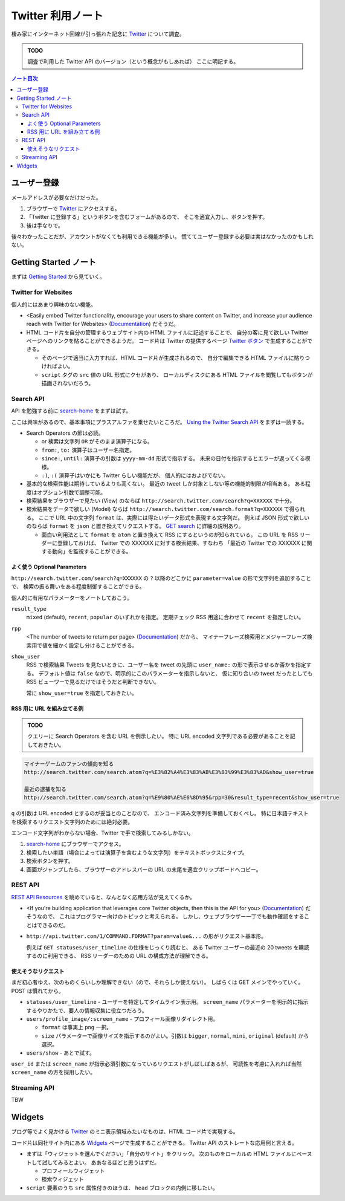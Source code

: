 ======================================================================
Twitter 利用ノート
======================================================================
棲み家にインターネット回線が引っ張れた記念に Twitter_ について調査。

.. admonition:: TODO

   調査で利用した Twitter API のバージョン（という概念がもしあれば）
   ここに明記する。

.. contents:: ノート目次

ユーザー登録
======================================================================
メールアドレスが必要なだけだった。

1. ブラウザーで Twitter_ にアクセスする。
2. 「Twitter に登録する」というボタンを含むフォームがあるので、
   そこを適宜入力し、ボタンを押す。
3. 後は手なりで。

後々わかったことだが、アカウントがなくても利用できる機能が多い。
慌ててユーザー登録する必要は実はなかったのかもしれない。

Getting Started ノート
======================================================================
まずは `Getting Started`_ から見ていく。

Twitter for Websites
----------------------------------------------------------------------
個人的にはあまり興味のない機能。

* <Easily embed Twitter functionality,
  encourage your users to share content on Twitter,
  and increase your audience reach with Twitter for Websites> (Documentation_) だそうだ。

* HTML コード片を自分の管理するウェブサイト内の HTML ファイルに記述することで、
  自分の客に見て欲しい Twitter ページへのリンクを貼ることができるようだ。
  コード片は Twitter の提供するページ `Twitter ボタン`_ で生成することができる。

  * そのページで適当に入力すれば、HTML コード片が生成されるので、
    自分で編集できる HTML ファイルに貼りつければよい。
  * ``script`` タグの ``src`` 値の URL 形式にクセがあり、
    ローカルディスクにある HTML ファイルを閲覧してもボタンが描画されないだろう。

Search API
----------------------------------------------------------------------
API を勉強する前に `search-home`_ をまずは試す。

ここは興味があるので、基本事項にプラスアルファを乗せたいところだ。
`Using the Twitter Search API`_ をまずは一読する。

* Search Operators の節は必読。

  * or 検索は文字列 ``OR`` がそのまま演算子になる。
  * ``from:``, ``to:`` 演算子はユーザー名指定。
  * ``since:``, ``until:`` 演算子の引数は ``yyyy-mm-dd`` 形式で指示する。
    未来の日付を指示するとエラーが返ってくる模様。
  * ``:)``, ``:(`` 演算子はいかにも Twitter らしい機能だが、
    個人的にはおよびでない。

* 基本的な検索性能は期待しているよりも高くない。
  最近の tweet しか対象としない等の機能的制限が相当ある。
  ある程度はオプション引数で調整可能。

* 検索結果をブラウザーで見たい (View) のならば
  ``http://search.twitter.com/search?q=XXXXXX`` で十分。

* 検索結果をデータで欲しい (Model) ならば
  ``http://search.twitter.com/search.format?q=XXXXXX`` で得られる。
  ここで URL 中の文字列 ``format`` は、実際には得たいデータ形式を表現する文字列だ。
  例えば JSON 形式で欲しいのならば ``format`` を ``json`` と置き換えてリクエストする。
  `GET search`_ に詳細の説明あり。

  * 面白い利用法として ``format`` を ``atom`` と置き換えて RSS にするというのが知られている。
    この URL を RSS リーダーに登録しておけば、
    Twitter での XXXXXX に対する検索結果、すなわち
    「最近の Twitter での XXXXXX に関する動向」を監視することができる。

よく使う Optional Parameters
~~~~~~~~~~~~~~~~~~~~~~~~~~~~~~~~~~~~~~~~~~~~~~~~~~~~~~~~~~~~~~~~~~~~~~
``http://search.twitter.com/search?q=XXXXXX`` の ``?`` 以降のどこかに
``parameter=value`` の形で文字列を追加することで、
検索の振る舞いをある程度制御することができる。

個人的に有用なパラメーターをノートしておこう。

``result_type``
  ``mixed`` (default), ``recent``, ``popular`` のいずれかを指定。
  定期チェック RSS 用途に合わせて ``recent`` を指定したい。

``rpp``
  <The number of tweets to return per page> (Documentation_) だから、
  マイナーフレーズ検索用とメジャーフレーズ検索用で値を細かく設定し分けることができる。

``show_user``
  RSS で検索結果 Tweets を見たいときに、ユーザー名を tweet の先頭に
  ``user_name:`` の形で表示させるか否かを指定する。
  デフォルト値は ``false`` なので、明示的にこのパラメーターを指示しないと、
  仮に知り合いの tweet だったとしても RSS ビューワーで見るだけではそうだと判断できない。

  常に ``show_user=true`` を指定しておきたい。

RSS 用に URL を組み立てる例
~~~~~~~~~~~~~~~~~~~~~~~~~~~~~~~~~~~~~~~~~~~~~~~~~~~~~~~~~~~~~~~~~~~~~~
.. admonition:: TODO

   クエリーに Search Operators を含む URL を例示したい。
   特に URL encoded 文字列である必要があることを記しておきたい。

.. code-block:: text

   マイナーゲームのファンの傾向を知る
   http://search.twitter.com/search.atom?q=%E3%82%A4%E3%83%AB%E3%83%99%E3%83%AD&show_user=true

   最近の逮捕を知る
   http://search.twitter.com/search.atom?q=%E9%80%AE%E6%8D%95&rpp=30&result_type=recent&show_user=true

``q`` の引数は URL encoded とするのが妥当とのことなので、
エンコード済み文字列を準備しておくべし。
特に日本語テキストを検索するリクエスト文字列のためには絶対必要。

エンコード文字列がわからない場合、Twitter で手で検索してみるしかない。

1. `search-home`_ にブラウザーでアクセス。
2. 検索したい単語（場合によっては演算子を含むような文字列）をテキストボックスにタイプ。
3. 検索ボタンを押す。
4. 画面がジャンプしたら、ブラウザーのアドレスバーの URL の末尾を適宜クリップボードへコピー。

REST API
----------------------------------------------------------------------
`REST API Resources`_ を眺めていると、なんとなく応用方法が見えてくるか。

* <If you're building application that leverages core Twitter objects,
  then this is the API for you> (Documentation_) だそうなので、
  これはプログラマー向けのトピックと考えられる。
  しかし、ウェブブラウザー一丁でも動作確認をすることはできるのだ。

* ``http://api.twitter.com/1/COMMAND.FORMAT?param=value&...`` の形がリクエスト基本形。

  例えば ``GET statuses/user_timeline`` の仕様をじっくり読むと、
  ある Twitter ユーザーの最近の 20 tweets を購読するのに利用できる、
  RSS リーダーのための URL の構成方法が理解できる。

使えそうなリクエスト
~~~~~~~~~~~~~~~~~~~~~~~~~~~~~~~~~~~~~~~~~~~~~~~~~~~~~~~~~~~~~~~~~~~~~~
まだ初心者ゆえ、次のものくらいしか理解できない（ので、それらしか使えない）。
しばらくは GET メインでやっていく。POST は慣れてから。

* ``statuses/user_timeline`` - ユーザーを特定してタイムライン表示用。
  ``screen_name`` パラメーターを明示的に指示するやりかたで、要人の情報収集に役立つだろう。

* ``users/profile_image/:screen_name`` - プロフィール画像リダイレクト用。

  * ``format`` は事実上 ``png`` 一択。
  * ``size`` パラメーターで画像サイズを指示するのがよい。引数は
    ``bigger``, ``normal``, ``mini``, ``original`` (default) から選択。

* ``users/show`` - あとで試す。

``user_id`` または ``screen_name`` が指示必須引数になっているリクエストがしばしばあるが、
可読性を考慮に入れれば当然 ``screen_name`` の方を採用したい。

Streaming API
----------------------------------------------------------------------
TBW



Widgets
======================================================================
ブログ等でよく見かける
Twitter_ のミニ表示領域みたいなものは、HTML コード片で実現する。

コード片は同社サイト内にある Widgets_ ページで生成することができる。
Twitter API のストレートな応用例と言える。

* まずは「ウィジェットを選んでください」「自分のサイト」をクリック。
  次のものをローカルの HTML ファイルにペーストして試してみるとよい。
  ああなるほどと思うはずだ。

  * プロフィールウィジェット
  * 検索ウィジェット

* ``script`` 要素のうち ``src`` 属性付きのほうは、
  ``head`` ブロックの内側に移したい。

.. _Twitter: http://twitter.com/
.. _Documentation: https://dev.twitter.com/docs
.. _Getting Started: https://dev.twitter.com/start
.. _Twitter ボタン: https://twitter.com/about/resources/buttons?tw_p=twt#follow
.. _search-home: http://twitter.com/#!/search-home
.. _Using the Twitter Search API: https://dev.twitter.com/docs/using-search
.. _GET search: https://dev.twitter.com/docs/api/1/get/search
.. _REST API Resources: https://dev.twitter.com/docs/api
.. _Widgets: http://twitter.com/about/resources/widgets
